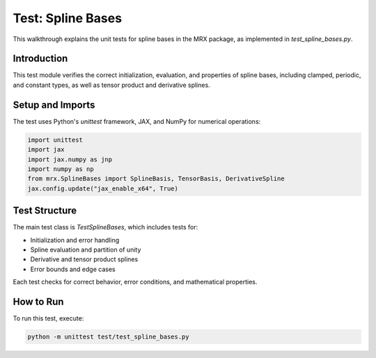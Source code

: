 Test: Spline Bases
==================

This walkthrough explains the unit tests for spline bases in the MRX package, as implemented in `test_spline_bases.py`.

Introduction
------------
This test module verifies the correct initialization, evaluation, and properties of spline bases, including clamped, periodic, and constant types, as well as tensor product and derivative splines.

Setup and Imports
-----------------
The test uses Python's `unittest` framework, JAX, and NumPy for numerical operations:

.. code-block:: python

    import unittest
    import jax
    import jax.numpy as jnp
    import numpy as np
    from mrx.SplineBases import SplineBasis, TensorBasis, DerivativeSpline
    jax.config.update("jax_enable_x64", True)

Test Structure
--------------
The main test class is `TestSplineBases`, which includes tests for:

- Initialization and error handling
- Spline evaluation and partition of unity
- Derivative and tensor product splines
- Error bounds and edge cases

Each test checks for correct behavior, error conditions, and mathematical properties.

How to Run
----------
To run this test, execute:

.. code-block:: bash

    python -m unittest test/test_spline_bases.py 
